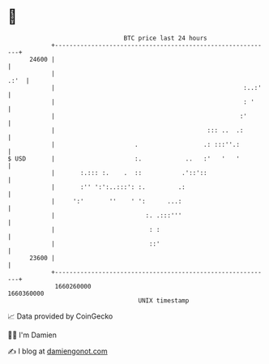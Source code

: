 * 👋

#+begin_example
                                   BTC price last 24 hours                    
               +------------------------------------------------------------+ 
         24600 |                                                            | 
               |                                                       .:'  | 
               |                                                    :..:'   | 
               |                                                    : '     | 
               |                                                   :'       | 
               |                                          ::: ..  .:        | 
               |                      .                  .: :::''.:         | 
   $ USD       |                      :.            ..   :'   '   '         | 
               |       :.::: :.    .  ::           .'::'::                  | 
               |       :'' ':':..:::': :.         .:                        | 
               |     ':'       ''    ' ':      ...:                         | 
               |                         :. .:::'''                         | 
               |                          : :                               | 
               |                          ::'                               | 
         23600 |                                                            | 
               +------------------------------------------------------------+ 
                1660260000                                        1660360000  
                                       UNIX timestamp                         
#+end_example
📈 Data provided by CoinGecko

🧑‍💻 I'm Damien

✍️ I blog at [[https://www.damiengonot.com][damiengonot.com]]
